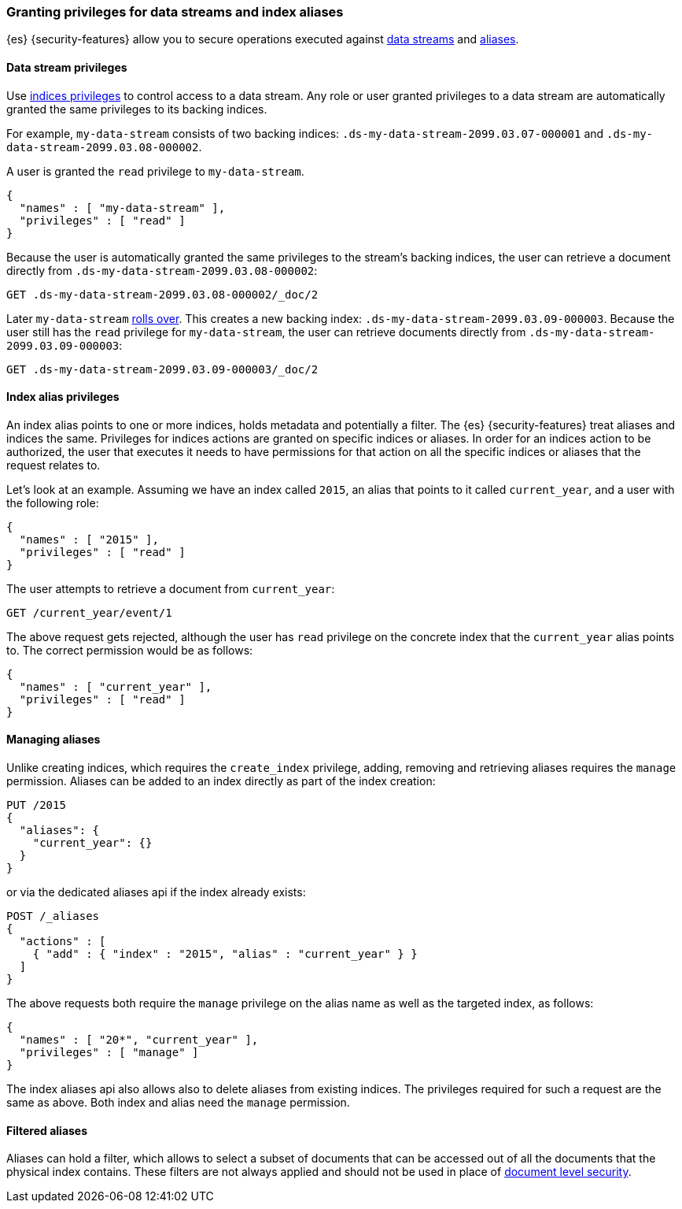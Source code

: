 [role="xpack"]
[[securing-aliases]]
=== Granting privileges for data streams and index aliases

{es} {security-features} allow you to secure operations executed against
<<data-streams,data streams>> and <<alias,aliases>>.

[[data-stream-privileges]]
==== Data stream privileges

// tag::data-stream-security[]

Use <<privileges-list-indices,indices privileges>> to control access to
a data stream. Any role or user granted privileges to a data
stream are automatically granted the same privileges to its backing indices.
// end::data-stream-security[]

For example, `my-data-stream` consists of two backing indices:
`.ds-my-data-stream-2099.03.07-000001` and
`.ds-my-data-stream-2099.03.08-000002`.

A user is granted the `read` privilege to `my-data-stream`.

[source,js]
--------------------------------------------------
{
  "names" : [ "my-data-stream" ],
  "privileges" : [ "read" ]
}
--------------------------------------------------
// NOTCONSOLE

Because the user is automatically granted the same privileges to the stream's
backing indices, the user can retrieve a document directly from
`.ds-my-data-stream-2099.03.08-000002`:

////
[source,console]
----
PUT my-index/_doc/2
{
  "my-field": "foo"
}
----
////

[source,console]
----
GET .ds-my-data-stream-2099.03.08-000002/_doc/2
----
// TEST[continued]
// TEST[s/.ds-my-data-stream-2099.03.08-000002/my-index/]

Later `my-data-stream` <<manually-roll-over-a-data-stream,rolls over>>. This
creates a new backing index: `.ds-my-data-stream-2099.03.09-000003`. Because the
user still has the `read` privilege for `my-data-stream`, the user can retrieve
documents directly from `.ds-my-data-stream-2099.03.09-000003`:

[source,console]
----
GET .ds-my-data-stream-2099.03.09-000003/_doc/2
----
// TEST[continued]
// TEST[s/.ds-my-data-stream-2099.03.09-000003/my-index/]

[[index-alias-privileges]]
==== Index alias privileges

An index alias points to one or more indices,
holds metadata and potentially a filter. The {es} {security-features} treat
aliases and indices
the same. Privileges for indices actions are granted on specific indices or
aliases. In order for an indices action to be authorized, the user that executes
it needs to have permissions for that action on all the specific indices or
aliases that the request relates to.

Let's look at an example. Assuming we have an index called `2015`, an alias that
points to it called `current_year`, and a user with the following role:

[source,js]
--------------------------------------------------
{
  "names" : [ "2015" ],
  "privileges" : [ "read" ]
}
--------------------------------------------------
// NOTCONSOLE

The user attempts to retrieve a document from `current_year`:

[source,console]
-------------------------------------------------------------------------------
GET /current_year/event/1
-------------------------------------------------------------------------------
// TEST[s/^/PUT 2015\n{"aliases": {"current_year": {}}}\nPUT 2015\/event\/1\n{}\n/]

The above request gets rejected, although the user has `read` privilege on the
concrete index that the `current_year` alias points to. The correct permission
would be as follows:

[source,js]
--------------------------------------------------
{
  "names" : [ "current_year" ],
  "privileges" : [ "read" ]
}
--------------------------------------------------
// NOTCONSOLE

[discrete]
==== Managing aliases

Unlike creating indices, which requires the `create_index` privilege, adding,
removing and retrieving aliases requires the `manage` permission. Aliases can be
added to an index directly as part of the index creation:

[source,console]
-------------------------------------------------------------------------------
PUT /2015
{
  "aliases": {
    "current_year": {}
  }
}
-------------------------------------------------------------------------------

or via the dedicated aliases api if the index already exists:

[source,console]
-------------------------------------------------------------------------------
POST /_aliases
{
  "actions" : [
    { "add" : { "index" : "2015", "alias" : "current_year" } }
  ]
}
-------------------------------------------------------------------------------
// TEST[s/^/PUT 2015\n/]

The above requests both require the `manage` privilege on the alias name as well
as the targeted index, as follows:

[source,js]
--------------------------------------------------
{
  "names" : [ "20*", "current_year" ],
  "privileges" : [ "manage" ]
}
--------------------------------------------------
// NOTCONSOLE

The index aliases api also allows also to delete aliases from existing indices.
The privileges required for such a request are the same as above. Both index and
alias need the `manage` permission.


[discrete]
==== Filtered aliases

Aliases can hold a filter, which allows to select a subset of documents that can
be accessed out of all the documents that the physical index contains. These
filters are not always applied and should not be used in place of
<<document-level-security, document level security>>.
